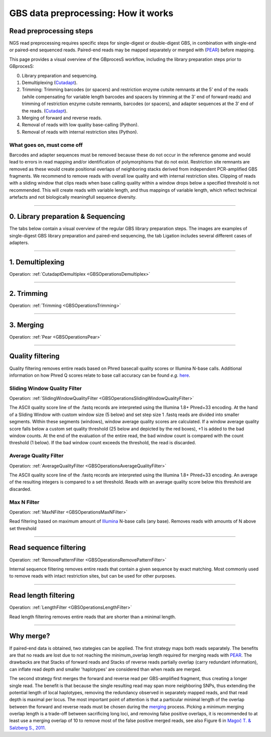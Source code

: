 .. _GBSHIW:


#####################################
GBS data preprocessing: How it works
#####################################

Read preprocessing steps
------------------------

NGS read preprocessing requires specific steps for single-digest or double-digest GBS, 
in combination with single-end or paired-end sequenced reads.
Paired-end reads may be mapped separately or merged with (`PEAR <https://www.ncbi.nlm.nih.gov/pmc/articles/PMC3933873/>`_) before mapping.

This page provides a visual overview of the GBprocesS workflow, including the library preparation steps prior to GBprocesS:

0. Library preparation and sequencing.
1. Demultiplexing (`Cutadapt <https://cutadapt.readthedocs.io/en/stable/>`_).
2. Trimming: Trimming barcodes (or spacers) and restriction enzyme cutsite remnants at the 5’ end of the reads (while compensating for variable length barcodes and spacers by trimming at the 3' end of forward reads) and trimming of restriction enzyme cutsite remnants, barcodes (or spacers), and adapter sequences at the 3’ end of the reads.
   (`Cutadapt <https://cutadapt.readthedocs.io/en/stable/>`_).
3. Merging of forward and reverse reads.
4. Removal of reads with low quality base-calling (Python).
5. Removal of reads with internal restriction sites (Python).

What goes on, must come off
~~~~~~~~~~~~~~~~~~~~~~~~~~~

Barcodes and adapter sequences must be removed because these do not occur in the reference genome 
and would lead to errors in read mapping and/or identification of polymorphisms that do not exist.
Restriction site remnants are removed as these would create positional overlaps of neighboring stacks
derived from independent PCR-amplified GBS fragments. We recommend to remove reads with overall low 
quality and with internal restriction sites. Clipping of reads with a sliding window that clips reads when base calling quality within a 
window drops below a specified threshold is not recommended.
This will create reads with variable length, and thus mappings of variable length, which reflect technical artefacts
and not biologically meaningfull sequence diversity.

----

0. Library preparation & Sequencing
---------------------------------------------------------------

The tabs below contain a visual overview of the regular GBS library preparation steps. The images are examples of single-digest GBS library preparation and paired-end sequencing,
the tab Ligation includes several different cases of adapters.

.. tabs::
   .. tab:: Restriction Digest

      .. image:: images/example/A_Restriction_digest.png

   .. tab:: Ligation

        .. image:: images/example/B_ligation.png

        .. tabs::

            .. tab:: Elshire et al. (2011): single digest (Nextera)
            
                `Elshire et al. (2011) <https://www.researchgate.net/publication/51127734_A_Robust_Simple_Genotyping-by-Sequencing_GBS_Approach_for_High_Diversity_Species>`_
                
                .. image:: images/adapters_Elshire.png
            
            .. tab:: Poland et al. (2012): double digest Y-shaped adapters (Nextera)
            
                `Poland et al. (2012) <https://www.researchgate.net/publication/221887404_Development_of_High-Density_Genetic_Maps_for_Barley_and_Wheat_Using_a_Novel_Two-Enzyme_Genotyping-by-Sequencing_Approach>`_ developped the concept of reverse Y-shaped adapters for GBS. Y-shaped adapters are not targettable by primers due to their single strandedness, therefore only forward strand transcripts can be amplified during PCR. Subsequently these forward primers generate the complementary sequence of the reverse primer, after which reverse primers are able to start sequence generation. Reverse Y-shaped adapters are mainly used for frequent cutting enzymes in order to reduce PCR amplification competition with rare-cutting enzyme fragments. Additionally this method allows for the combination of both PCR cycles into 1 cycle. If a rare cutting restriction site is represented by A and a frequenct cutting restriction site is represented by a B, then the PCR product will only consist of ds AB and ss A.
                            
                .. image:: images/adapters_Poland.png
                
                For an explanation about the restriction site spacer in *Mse* I, see tab "Special adapter cases".

            .. tab:: Double digest Y-shaped adapters & variable common adapter phazing spacer (Nextera)
            
                `Illumina sequencing <https://www.illumina.com/documents/products/techspotlights/techspotlight_sequencing.pdf>`_ determines base identities at the hand of spectroscopy, however when there is little variation between basecalls, the device can malfuction. It is therefore necessary to apply some kind of phazing (length polymorphisms) within adapters. Typically, this length variability is introduced at the barcode adapter side at the hand of variable length internal and external barcodes. However, sometimes a variable spacer is introduced in the common adapter in order to increase phazing. These kind of data are processed using the ``spacer`` option in the :ref:`Trimming operation <GBSOperationsTrimming>`.
				
                .. image:: images/adapters_variable_common.png
                
                By introducing a G directly after the sticky end, the *Msp* I restriction site is restored. Therefore it is not possible to add restriction enzymes and adapters in the same library preparation step.
            
            .. tab:: ILVO: Adaptation of Poland et al. (2012) from Nextera to TruSeq
            
                The first adapters released by Illumina were called Nextera. Later TruSeq was released; these adapters are exactly the same on the barcode side but different on the common side.
                
                .. image:: images/adapters_ILVO.png
                
            .. tab:: Special adapter cases
            
                Sometimes restriction enzymes and adapters are added to the extracted DNA at the same time in order to simplify the process. However in certain cases when adapters are added a new restriction site is created (*e.g.* in *Mse* I), effectively destroying the adapter. Therefore a 1 bp spacer is added in order to counteract this effect. This 1bp spacer should be included in the config file as part of the restriction site fragment.
                
                .. image:: images/MseI_res_site_spacer.png
                	 

   .. tab:: PCR-amplification

        .. image:: images/example/C_PCR_amplification.png
          

   .. tab:: Sequencing forward reads

        Forward read 75 bp  
        
        .. image:: images/example/E_sequencing_Forward_75bp.png

        Forward read 100 bp  
        
        .. image:: images/example/E_sequencing_Forward_100bp.png

   .. tab:: Sequencing reverse reads
        
        Reverse read 75 bp
        
        .. image:: images/example/E_sequencing_Reverse_75bp.png

        Reverse read 100 bp
        
        .. image:: images/example/E_sequencing_Reverse_100bp.png


----

1. Demultiplexing
------------------

Operation: :ref:`CutadaptDemultiplex <GBSOperationsDemultiplex>`

.. image:: images/example/E_Demultiplexing_Forward_100bp.png

----

2. Trimming
-----------------------

Operation: :ref:`Trimming <GBSOperationsTrimming>`

.. tabs::

    .. tab:: Forward read
	
		 .. tabs::

			.. tab:: 75 bp       

				.. image:: images/example/trimming_Forward_75bp.png

			.. tab:: 100 bp 

				.. image:: images/example/trimming_Forward_100bp.png

    .. tab:: Reverse read

		 .. tabs::

			.. tab:: 75 bp 

				.. image:: images/example/trimming_Reverse_75bp.png

			.. tab:: 100 bp 

				.. image:: images/example/trimming_Reverse_100bp.png

----

3. Merging
-----------

Operation: :ref:`Pear <GBSOperationsPear>`

.. tabs::
    .. tab:: Merge paired-end 75bp

        .. image:: images/example/I_merging_75bp.png

        
    .. tab:: Merge paired-end 100bp
	
        .. image:: images/example/I_merging_100bp.png

----

Quality filtering
-----------------

Quality filtering removes entire reads based on Phred basecall quality scores or Illumina N-base calls. Additional information on how Phred Q scores relate to base call accuracy can be found *e.g.* `here <https://medium.com/@robertopreste/phred-quality-score-2837415f0af>`_.

Sliding Window Quality Filter
~~~~~~~~~~~~~~~~~~~~~~~~~~~~~

Operation: :ref:`SlidingWindowQualityFilter <GBSOperationsSlidingWindowQualityFilter>`

The ASCII quality score line of the .fastq records are interpreted using the Illumina 1.8+ Phred+33 encoding. At the hand of a Sliding Window with custom window size (5 below) and set step size 1 .fastq reads are divided into smaller segments.  
Within these segments (windows), window average quality scores are calculated. If a window average quality score falls below a custom set quality threshold (25 below and depicted by the red boxes), +1 is added to the bad window counts. 
At the end of the evaluation of the entire read, the bad window count is compared with the count threshold (1 below). If the bad window count exceeds the threshold, the read is discarded.

.. image:: images/gbs_sliding_window.png

Average Quality Filter
~~~~~~~~~~~~~~~~~~~~~~

Operation: :ref:`AverageQualityFilter <GBSOperationsAverageQualityFilter>`

The ASCII quality score line of the .fastq records are interpreted using the Illumina 1.8+ Phred+33 encoding. An average of the resulting integers is compared to a set threshold. Reads with an average quality score below this threshold are discarded.

Max N Filter
~~~~~~~~~~~~

Operation: :ref:`MaxNFilter <GBSOperationsMaxNFilter>`

Read filtering based on maximum amount of `Illumina <https://support.illumina.com/help/BS_App_MDAnalyzer_Online_1000000007935/Content/Source/Informatics/Apps/IUPACAmbiguousVarBaseCalls.htm>`_ N-base calls (any base). Removes reads with amounts of N above set threshold

----

Read sequence filtering
-----------------------

Operation: :ref:`RemovePatternFilter <GBSOperationsRemovePatternFilter>`

Internal sequence filtering removes entire reads that contain a given sequence by exact matching. Most commonly used to remove reads with intact restriction sites, but can be used for other purposes.

----

Read length filtering
---------------------

Operation: :ref:`LengthFilter <GBSOperationsLengthFilter>`

Read length filtering removes entire reads that are shorter than a minimal length.


----

Why merge?
----------

If paired-end data is obtained, two stategies can be applied. The first strategy maps both reads separately. 
The benefits are that no reads are lost due to not reaching the minimum_overlap length required for merging reads with `PEAR <https://www.ncbi.nlm.nih.gov/pmc/articles/PMC3933873/>`_. 
The drawbacks are that Stacks of forward reads and Stacks of reverse reads partially overlap (carry redundant information), 
can inflate read depth and smaller \'haplotypes' \ are considered than when reads are merged.

The second strategy first merges the forward and reverse read per GBS-amplified fragment, 
thus creating a longer single read. The benefit is that because the single resulting read may span more neighboring SNPs, 
thus extending the potential length of local haplotypes, removing the redundancy observed in separately mapped reads, 
and that read depth is maximal per locus. The most important point of attention is that a particular minimal length of the overlap between the forward and reverse reads must be chosen during the `merging <https://gbprocess.readthedocs.io/en/latest/gbs_data_processing.html#id3>`_ process. 
Picking a minimum merging overlap length is a trade-off between sacrificing long loci, and removing false positive overlaps, it is recommended to at least use a merging overlap of 10 to remove most of the false positive merged reads, see also Figure 6 in `Magoč T. & Salzberg S., 2011 <https://www.ncbi.nlm.nih.gov/pmc/articles/PMC3198573/>`_.


